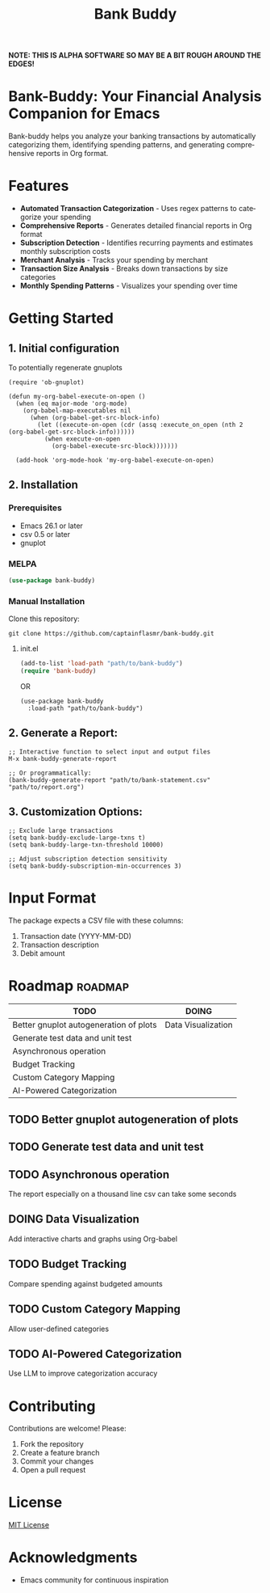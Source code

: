 #+title: Bank Buddy
#+author: James Dyer
#+email: captainflasmr@gmail.com
#+language: en
#+options: ':t toc:nil author:nil email:nil num:nil title:nil
#+todo: TODO DOING | DONE
#+startup: showall

*NOTE: THIS IS ALPHA SOFTWARE SO MAY BE A BIT ROUGH AROUND THE EDGES!*

* Bank-Buddy: Your Financial Analysis Companion for Emacs

Bank-buddy helps you analyze your banking transactions by automatically categorizing them, identifying spending patterns, and generating comprehensive reports in Org format.

* Features

- *Automated Transaction Categorization* - Uses regex patterns to categorize your spending
- *Comprehensive Reports* - Generates detailed financial reports in Org format
- *Subscription Detection* - Identifies recurring payments and estimates monthly subscription costs
- *Merchant Analysis* - Tracks your spending by merchant
- *Transaction Size Analysis* - Breaks down transactions by size categories
- *Monthly Spending Patterns* - Visualizes your spending over time

* Getting Started

** 1. Initial configuration

To potentially regenerate gnuplots

#+begin_src elisp
  (require 'ob-gnuplot)

  (defun my-org-babel-execute-on-open ()
    (when (eq major-mode 'org-mode)
      (org-babel-map-executables nil
        (when (org-babel-get-src-block-info)
          (let ((execute-on-open (cdr (assq :execute_on_open (nth 2 (org-babel-get-src-block-info))))))
            (when execute-on-open
              (org-babel-execute-src-block)))))))
  
    (add-hook 'org-mode-hook 'my-org-babel-execute-on-open)
#+end_src

** 2. Installation

*** Prerequisites

- Emacs 26.1 or later
- csv 0.5 or later
- gnuplot

*** MELPA

#+begin_src emacs-lisp
   (use-package bank-buddy)
#+end_src

*** Manual Installation

Clone this repository:

#+begin_src shell
git clone https://github.com/captainflasmr/bank-buddy.git
#+end_src

**** init.el

#+begin_src emacs-lisp
(add-to-list 'load-path "path/to/bank-buddy")
(require 'bank-buddy)
#+end_src

OR

#+begin_src elisp
 (use-package bank-buddy
   :load-path "path/to/bank-buddy")
#+end_src

** 2. *Generate a Report*:
   #+begin_src elisp
   ;; Interactive function to select input and output files
   M-x bank-buddy-generate-report
   
   ;; Or programmatically:
   (bank-buddy-generate-report "path/to/bank-statement.csv" "path/to/report.org")
   #+end_src

** 3. *Customization Options*:
   #+begin_src elisp
   ;; Exclude large transactions
   (setq bank-buddy-exclude-large-txns t)
   (setq bank-buddy-large-txn-threshold 10000)
   
   ;; Adjust subscription detection sensitivity
   (setq bank-buddy-subscription-min-occurrences 3)
   #+end_src

* Input Format

The package expects a CSV file with these columns:
1. Transaction date (YYYY-MM-DD)
2. Transaction description
3. Debit amount

* Roadmap                                                           :roadmap:

#+begin_src emacs-lisp :results table :exports results :tangle no
(my/kanban-to-table "roadmap" "issues")
#+end_src

#+RESULTS:
| TODO                                   | DOING              |
|----------------------------------------+--------------------|
| Better gnuplot autogeneration of plots | Data Visualization |
| Generate test data and unit test       |                    |
| Asynchronous operation                 |                    |
| Budget Tracking                        |                    |
| Custom Category Mapping                |                    |
| AI-Powered Categorization              |                    |

** TODO Better gnuplot autogeneration of plots

** TODO Generate test data and unit test

** TODO Asynchronous operation
The report especially on a thousand line csv can take some seconds

** DOING Data Visualization

Add interactive charts and graphs using Org-babel

** TODO Budget Tracking

Compare spending against budgeted amounts

** TODO Custom Category Mapping

Allow user-defined categories

** TODO AI-Powered Categorization

Use LLM to improve categorization accuracy
   
* Contributing

Contributions are welcome! Please:
1. Fork the repository
2. Create a feature branch
3. Commit your changes
4. Open a pull request

* License

[[https://opensource.org/licenses/MIT][MIT License]]

* Acknowledgments

- Emacs community for continuous inspiration

